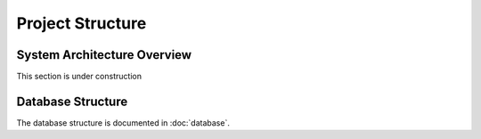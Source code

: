 Project Structure
=================

System Architecture Overview
----------------------------

This section is under construction

.. tikz::

	\newcommand{\DrawRect}[3]{
		\filldraw[fill=lightblue, draw=black]
			(#1 - 2, #2 - 0.5) rectangle ++(4, 1);
			\draw (#1, #2) node[align=center] {#3};
	}
	\newcommand{\DrawLine}[2]{
		\draw[#1, line width=0.5mm, color=#2]
	}
	\definecolor{lightblue}{HTML}{cfe2f3}
	\def\ux{0}		\def\uy{4}
	\def\px{0}		\def\py{1.5}
	\def\hx{0}		\def\hy{-0.5}
	\def\ax{-2.5}	\def\ay{-3}
	\def\bx{2.5}	\def\by{-3}
	\def\nx{7.5}	\def\ny{-0.5}
	\filldraw[fill=lightblue!30!white, draw=black] (10, -4.5) rectangle (-6, 3)
		node[below right] {Kubenetes Cluster};
	\filldraw[fill=lightblue!50!white, draw=black] (5, -4) rectangle (-5, 2)
		node[below right] {JupyterHub};
	\DrawRect{\ux}{\uy}{Users}
	\DrawRect{\px}{\py}{Proxy \\ (k8s Pod \& Service)}
	\DrawRect{\hx}{\hy}{Hub \\ (k8s Pod \& Service)}
	\DrawRect{\ax}{\ay}{Jupyter Notebook\\nbgrader (k8s Pod)}
	\DrawRect{\bx}{\by}{Jupyter Notebook\\nbgrader (k8s Pod)}
	\DrawRect{\nx}{\ny}{ngshare Service \\ (k8s Pod \& Service)}

	\DrawLine{->}{black} (\ux, \uy-0.5) -- (\px, \py+0.5);

	\DrawLine{->}{blue} (\px-2, \py-0.5) to[bend right=10] (\ax-0.5, \ay+0.5);
	\DrawLine{->}{blue} (\px+2, \py-0.5) to[bend left=10] (\bx+0.5, \by+0.5);
	\DrawLine{->}{blue} (\px+2, \py) to[bend left=10] (\nx-1.5, \ny+0.5);
	\DrawLine{->}{blue} (\px, \py-0.5) -- (\hx, \hy+0.5)
					node[pos=0.5, right]{Proxying};

	\draw[color=orange] (0, -1.75) node{Spawn};
	\DrawLine{->}{orange} (\hx-1, \hy-0.5) to[bend right=10] (\ax+1, \ay+0.5);
	\DrawLine{->}{orange} (\hx+1, \hy-0.5) to[bend left=10] (\bx-1, \by+0.5);

	\DrawLine{<->}{brown} (\ax+2, \ay-0.5) to[bend right=40] (\nx+1, \ny-0.5);
	\DrawLine{<->}{brown} (\bx+2, \by+0.5) -- (\nx-1, \ny-0.5)
							node[pos=0.5, below right]{Exchange};

	\DrawLine{->}{purple} (\nx-2, \ny) -- (\hx+2, \hy)
							node[pos=0.5, above]{Authenticate};

Database Structure
------------------
The database structure is documented in :doc:`database`.

